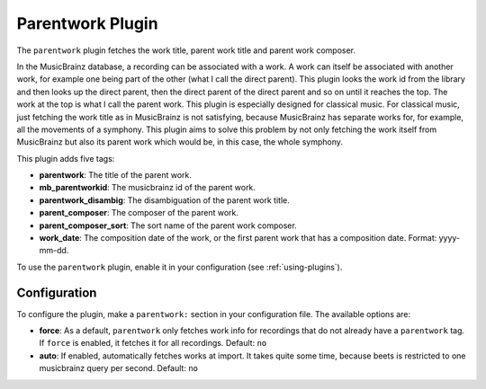 Parentwork Plugin
=================

The ``parentwork`` plugin fetches the work title, parent work title and 
parent work composer. 

In the MusicBrainz database, a recording can be associated with a work. A 
work can itself be associated with another work, for example one being part 
of the other (what I call the direct parent). This plugin looks the work id 
from the library and then looks up the direct parent, then the direct parent 
of the direct parent and so on until it reaches the top. The work at the top 
is what I call the parent work. This plugin is especially designed for 
classical music. For classical music, just fetching the work title as in 
MusicBrainz is not satisfying, because MusicBrainz has separate works for, for 
example, all the movements of a symphony. This plugin aims to solve this 
problem by not only fetching the work itself from MusicBrainz but also its 
parent work which would be, in this case, the whole symphony. 

This plugin adds five tags: 

- **parentwork**: The title of the parent work.  
- **mb_parentworkid**: The musicbrainz id of the parent work. 
- **parentwork_disambig**: The disambiguation of the parent work title. 
- **parent_composer**: The composer of the parent work. 
- **parent_composer_sort**: The sort name of the parent work composer. 
- **work_date**: The composition date of the work, or the first parent work 
  that has a composition date. Format: yyyy-mm-dd. 

To use the ``parentwork`` plugin, enable it in your configuration (see
:ref:`using-plugins`).

Configuration
-------------

To configure the plugin, make a ``parentwork:`` section in your
configuration file. The available options are:

- **force**: As a default, ``parentwork`` only fetches work info for 
  recordings that do not already have a ``parentwork`` tag. If ``force`` 
  is enabled, it fetches it for all recordings. 
  Default: ``no``
  
- **auto**: If enabled, automatically fetches works at import. It takes quite 
  some time, because beets is restricted to one musicbrainz query per second. 
  Default: ``no``

